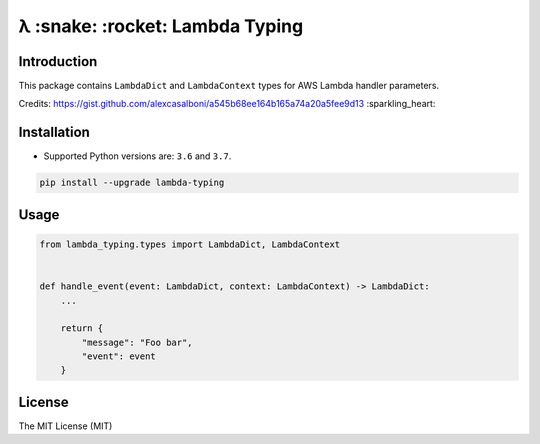 ================================
λ :snake: :rocket: Lambda Typing
================================

.. image:: https://img.shields.io/pypi/v/lambda-typing.svg
    :target: https://pypi.python.org/pypi/lambda-typing
    :alt: PyPi

.. image:: https://img.shields.io/badge/license-MIT-blue.svg
    :target: https://pypi.python.org/pypi/lambda-typing/
    :alt: MIT

.. image:: https://img.shields.io/travis/illagrenan/lambda-typing.svg
    :target: https://travis-ci.org/illagrenan/lambda-typing
    :alt: TravisCI

.. image:: https://img.shields.io/coveralls/illagrenan/lambda-typing.svg
    :target: https://coveralls.io/github/illagrenan/lambda-typing?branch=master
    :alt: Coverage

.. image:: https://img.shields.io/pypi/implementation/lambda-typing.svg
    :target: https://pypi.python.org/pypi/django_brotli/
    :alt: Supported Python implementations

.. image:: https://img.shields.io/pypi/pyversions/lambda-typing.svg
    :target: https://pypi.python.org/pypi/django_brotli/
    :alt: Supported Python versions

Introduction
------------

This package contains ``LambdaDict`` and ``LambdaContext`` types for AWS Lambda handler parameters.

Credits: https://gist.github.com/alexcasalboni/a545b68ee164b165a74a20a5fee9d13 :sparkling_heart:

Installation
------------

- Supported Python versions are:  ``3.6`` and ``3.7``.

.. code:: shell

    pip install --upgrade lambda-typing

Usage
-----

.. code:: python

    from lambda_typing.types import LambdaDict, LambdaContext


    def handle_event(event: LambdaDict, context: LambdaContext) -> LambdaDict:
        ...

        return {
            "message": "Foo bar",
            "event": event
        }


License
-------

The MIT License (MIT)
